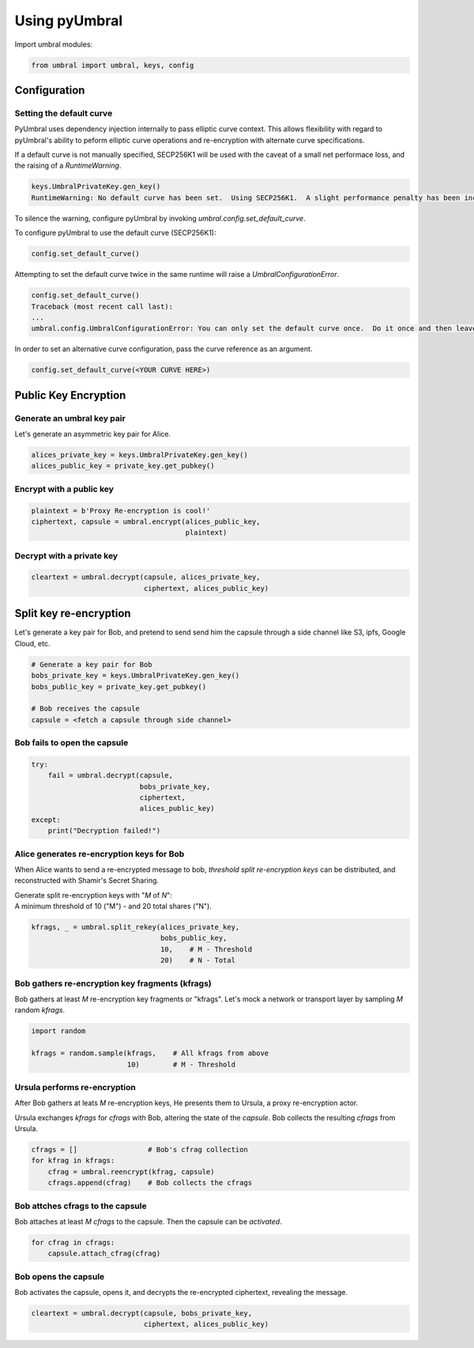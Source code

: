 ==============
Using pyUmbral
==============
.. image:: .static/PRE_image.png


Import umbral modules:

.. code-block:: python

  from umbral import umbral, keys, config


Configuration
==============

Setting the default curve
--------------------------

PyUmbral uses dependency injection internally to pass elliptic curve context.
This allows flexibility with regard to pyUmbral's ability to peform
elliptic curve operations and re-encryption with alternate curve specifications.

If a default curve is not manually specified, SECP256K1 will be used with the caveat of
a small net performace loss, and the raising of a `RuntimeWarning`.

.. code-block:: python

  keys.UmbralPrivateKey.gen_key()
  RuntimeWarning: No default curve has been set.  Using SECP256K1.  A slight performance penalty has been incurred for only this call.  Set a default curve with umbral.config.set_default_curve().


To silence the warning, configure pyUmbral by invoking `umbral.config.set_default_curve`.

To configure pyUmbral to use the default curve (SECP256K1):

.. code-block:: python

    config.set_default_curve()

Attempting to set the default curve twice in the same runtime will raise
a `UmbralConfigurationError`.

.. code-block:: python

  config.set_default_curve()
  Traceback (most recent call last):
  ...
  umbral.config.UmbralConfigurationError: You can only set the default curve once.  Do it once and then leave it alone.

In order to set an alternative curve configuration,
pass the curve reference as an argument.

.. code-block:: python

    config.set_default_curve(<YOUR CURVE HERE>)


Public Key Encryption
======================


Generate an umbral key pair
-----------------------------
Let's generate an asymmetric key pair for Alice.

.. code-block:: python

  alices_private_key = keys.UmbralPrivateKey.gen_key()
  alices_public_key = private_key.get_pubkey()


Encrypt with a public key
-------------------------------
.. code-block:: python

  plaintext = b'Proxy Re-encryption is cool!'
  ciphertext, capsule = umbral.encrypt(alices_public_key,
                                       plaintext)


Decrypt with a private key
--------------------------------
.. code-block:: python

    cleartext = umbral.decrypt(capsule, alices_private_key,
                               ciphertext, alices_public_key)


Split key re-encryption
=========================
Let's generate a key pair for Bob, and pretend to send send him the capsule
through a side channel like S3, ipfs, Google Cloud, etc.

.. code-block:: python

   # Generate a key pair for Bob
   bobs_private_key = keys.UmbralPrivateKey.gen_key()
   bobs_public_key = private_key.get_pubkey()

   # Bob receives the capsule
   capsule = <fetch a capsule through side channel>


Bob fails to open the capsule
----------------------------------

.. code-block:: python

  try:
      fail = umbral.decrypt(capsule,
                            bobs_private_key,
                            ciphertext,
                            alices_public_key)
  except:
      print("Decryption failed!")


Alice generates re-encryption keys for Bob
--------------------------------------------
When Alice wants to send a re-encrypted message to bob,
*threshold split re-encryption keys* can be distributed,
and reconstructed with Shamir's Secret Sharing.

| Generate split re-encryption keys with "`M` of `N`":
| A minimum threshold of 10 ("M") - and 20 total shares ("N").

.. code-block:: python

   kfrags, _ = umbral.split_rekey(alices_private_key,
                                  bobs_public_key,
                                  10,    # M - Threshold
                                  20)    # N - Total


Bob gathers re-encryption key fragments (kfrags)
-------------------------------------------------
Bob gathers at least `M` re-encryption key fragments or "kfrags".
Let's mock a network  or transport layer by sampling `M` random `kfrags`.

.. code-block:: python

    import random

    kfrags = random.sample(kfrags,    # All kfrags from above
                           10)        # M - Threshold



Ursula performs re-encryption
------------------------------
After Bob gathers at leats `M` re-encryption keys, He presents them to Ursula,
a proxy re-encryption actor.

Ursula exchanges `kfrags` for `cfrags` with Bob,
altering the state of the `capsule`. Bob collects the resulting `cfrags` from Ursula.

.. code-block:: python

   cfrags = []                 # Bob's cfrag collection
   for kfrag in kfrags:
       cfrag = umbral.reencrypt(kfrag, capsule)
       cfrags.append(cfrag)    # Bob collects the cfrags


Bob attches cfrags to the capsule
--------------------------------------
Bob attaches at least `M` `cfrags` to the capsule. Then the capsule
can be *activated*.

.. code-block:: python

   for cfrag in cfrags:
       capsule.attach_cfrag(cfrag)


Bob opens the capsule
----------------------
Bob activates the capsule, opens it, and decrypts the re-encrypted ciphertext,
revealing the message.

.. code-block:: python

   cleartext = umbral.decrypt(capsule, bobs_private_key,
                              ciphertext, alices_public_key)
